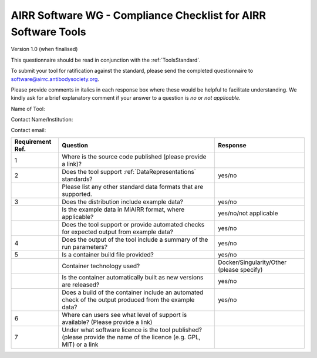 .. _ToolsChecklist:

AIRR Software WG - Compliance Checklist for AIRR Software Tools
---------------------------------------------------------------

Version 1.0 (when finalised)

This questionnaire should be read in conjunction with the :ref:`ToolsStandard`.

To submit your tool for ratification against the standard, please send the completed questionnaire
to software@airrc.antibodysociety.org.

Please provide comments in italics in each response box where these
would be helpful to facilitate understanding. We kindly ask for a brief
explanatory comment if your answer to a question is `no` or `not applicable`.

Name of Tool:

Contact Name/Institution:

Contact email:

.. list-table::
    :widths: auto
    :header-rows: 1

    * - Requirement Ref.
      - Question
      - Response
    * - 1
      - Where is the source code published (please provide a link)?
      - 
    * - 2
      - Does the tool support :ref:`DataRepresentations` standards?
      - yes/no
    * -
      - Please list any other standard data formats that are supported.
      - 
    * - 3
      - Does the distribution include example data?
      - yes/no
    * -
      - Is the example data in MiAIRR format, where applicable?
      - yes/no/not applicable
    * -
      - Does the tool support or provide automated checks for expected output from example data?
      - yes/no
    * - 4
      - Does the output of the tool include a summary of the run parameters?
      - yes/no
    * - 5
      - Is a container build file provided?
      - yes/no
    * -
      - Container technology used?
      - Docker/Singularity/Other (please specify)
    * -
      - Is the container automatically built as new versions are released?
      - yes/no
    * -
      - Does a build of the container include an automated check of the output produced from the example data?
      - yes/no
    * - 6
      - Where can users see what level of support is available? (Please provide a link)
      - 
    * - 7
      - Under what software licence is the tool published? (please provide the name of the licence (e.g. GPL, MIT) or a link
      - 
